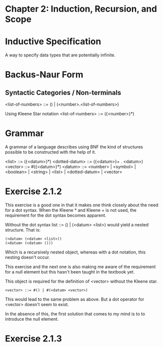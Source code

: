 * Chapter 2: Induction, Recursion, and Scope

* Inductive Specification
A way to specify data types that are potentially infinite.

* Backus-Naur Form
** Syntactic Categories / Non-terminals

<list-of-numbers> ::= () | (<number>.<list-of-numbers>)

Using Kleene Star notation
<list-of-numbers> ::= ({<number>}*)

* Grammar
A grammar of a language describes using BNF the kind of structures possible to be
constructed with the help of it.

<list> ::= ({<datum>}*)
<dotted-datum> ::= ({<datum>}+ . <datum>)
<vector> ::= #({<datum>}*)
<datum> ::= <number> | <symbol> | <boolean> | <string> | <list> | <dotted-datum> | <vector>

* Exercise 2.1.2

This exercise is a good one in that it makes one think closely about the need for a dot syntax.
When the Kleene * and Kleene + is not used, the requirement for the dot syntax becomes apparent.

Without the dot syntax list ::= () | (<datum> <list>) would yield a nested structure. That is:

#+BEGIN_SRC
(<datum> (<datum> <list>))
(<datum> (<datum> ()))
#+END_SRC

Which is a recursively nested object, whereas with a dot notation, this nesting doesn't occur.

This exercise and the next one is also making me aware of the requirement for a null element
but this hasn't been taught in the textbook yet.

This object is required for the definition of <vector> without the Kleene star.

#+BEGIN_SRC
<vector> ::= #() | #(<datum> <vector>)
#+END_SRC

This would lead to the same problem as above. But a dot operator for <vector> doesn't seem to exist.

In the absence of this, the first solution that comes to my mind is to to introduce the null element.

* Exercise 2.1.3

